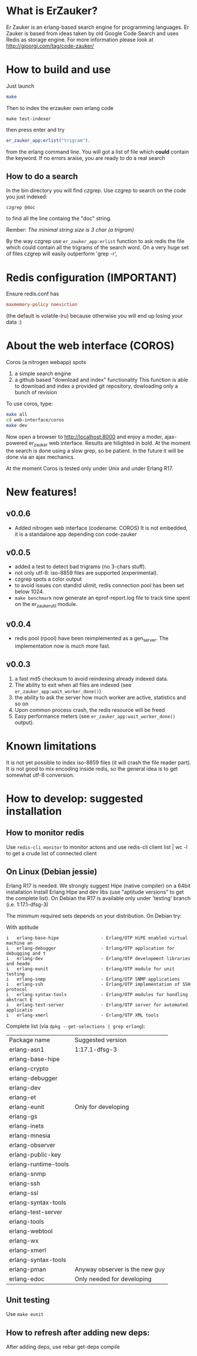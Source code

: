 # -*- mode: org ; mode: visual-line; coding: utf-8 -*- -*

* What is ErZauker?

Er Zauker is an erlang-based search engine for programming languages. 
Er Zauker is based from ideas taken by old Google Code Search and uses Redis as storage engine.
For more information please look at http://gioorgi.com/tag/code-zauker/

* How to build and use
Just launch
#+BEGIN_SRC sh
  make 
#+END_SRC

Then to index the erzauker own erlang code
#+BEGIN_SRC shell
 make test-indexer
#+END_SRC
then press enter and try
#+BEGIN_SRC erlang
er_zauker_app:erlist("trigram").
#+END_SRC
from the erlang command line.
You will got a list of file which *could* contain the keyword.
If no errors araise, you are ready to do a real search

** How to do a search
In the bin directory you will find czgrep. 
Use czgrep to search on the code you just indexed:
#+BEGIN_SRC shell
 czgrep @doc
#+END_SRC
to find all the line containg the "doc" string.

Rember: /The minimal string size is 3 char (a trigram)/

By the way czgrep use =er_zauker_app:erlist= function to ask redis the file which could contain all the trigrams of the search word.
On a very huge set of files czgrep will easily outperform 'grep -r',


* Redis configuration (IMPORTANT)
Ensure redis.conf has

#+BEGIN_SRC conf
maxmemory-policy noeviction
#+END_SRC

(the default is volatile-lru) because otherwise you will end up losing your data :)


* About the web interface (COROS)
Coros (a nitrogen webapp) spots 
1) a simple search engine
1) a github based "download and index" functionality
   This function is able to download and index a provided git repository, dowloading only a bunch of revision



To use coros, type:
#+BEGIN_SRC sh
  make all
  cd web-interface/coros
  make dev
#+END_SRC
Now open a browser to http://localhost:8000 and enjoy a moder, ajax-powered er_zauker web interface.
Results are hilighted in bold.
At the moment the search is done using a slow grep, so be patient.
In the future it will be done via an ajax mechanics.

At the moment Coros is tested only under Unix and under Erlang R17.

* New features!
** v0.0.6
 + Added nitrogen web interface (codename: COROS)
   It is not embedded, it is a standalone app depending con code-zauker
** v0.0.5
 + added a test to detect bad trigrams (no 3-chars stuff).
 + not only utf-8: iso-8859 files are supported (experimental).
 + czgrep spots a color output
 + to avoid issues con standrd ulimit, redis connection pool has been set below 1024.
 + =make benchmark= now generate an eprof-report.log file to track time spent on the er_zauker_util module.
 
** v0.0.4
 + redis pool (rpool) have been reimplemented as a gen_server. The implementation now is much more fast.
 
** v0.0.3 
1. a fast md5 checksum to avoid reindexing already indexed data.
2. The ability to exit when all files are indexed (see =er_zauker_app:wait_worker_done()=)
3. the ability to ask the server how much worker are active, statistics and so on
4. Upon common process crash, the redis resource will be freed
5. Easy performance meters (see =er_zauker_app:wait_worker_done()= output).

* Known limitations
It is not yet possible to index iso-8859 files (it will crash the file reader part). 
It is not good to mix encoding inside redis, so the general idea is to get somewhat utf-8 conversion.

* How to develop: suggested installation
** How to monitor redis
Use =redis-cli monitor= to monitor actons and use
redis-cli client list | wc -l
to get a crude list of connected client

** On Linux (Debian jessie)
Erlang R17 is needed. We strongly suggest Hipe (native compiler) on a 64bit installation
Install Erlang Hipe and dev libs (use "aptitude versions" to get the complete list).
On Debian the R17 is available only under 'testing' branch (i.e. 1:17.1-dfsg-3)

The minimum required sets depends on your distribution. On Debian try:

With aptitude
#+BEGIN_SRC shell
i   erlang-base-hipe                - Erlang/OTP HiPE enabled virtual machine an
i   erlang-debugger                 - Erlang/OTP application for debugging and t
i   erlang-dev                      - Erlang/OTP development libraries and heade
i   erlang-eunit                    - Erlang/OTP module for unit testing        
i   erlang-snmp                     - Erlang/OTP SNMP applications              
i   erlang-ssh                      - Erlang/OTP implementation of SSH protocol 
i   erlang-syntax-tools             - Erlang/OTP modules for handling abstract E
i   erlang-test-server              - Erlang/OTP server for automated applicatio
i   erlang-xmerl                    - Erlang/OTP XML tools                      
#+END_SRC

Complete list (via =dpkg --get-selections | grep erlang=):

| Package name         | Suggested version              |
| erlang-asn1          | 1:17.1-dfsg-3                  |
| erlang-base-hipe     |                                |
| erlang-crypto        |                                |
| erlang-debugger      |                                |
| erlang-dev           |                                |
| erlang-et            |                                |
| erlang-eunit         | Only for developing            |
| erlang-gs            |                                |
| erlang-inets         |                                |
| erlang-mnesia        |                                |
| erlang-observer      |                                |
| erlang-public-key    |                                |
| erlang-runtime-tools |                                |
| erlang-snmp          |                                |
| erlang-ssh           |                                |
| erlang-ssl           |                                |
| erlang-syntax-tools  |                                |
| erlang-test-server   |                                |
| erlang-tools         |                                |
| erlang-webtool       |                                |
| erlang-wx            |                                |
| erlang-xmerl         |                                |
| erlang-syntax-tools  |                                |
| erlang-pman          | Anyway observer is the new guy |
| erlang-edoc          | Only needed for developing     |

** Unit testing
Use =make eunit=

** How to refresh after adding new deps:
After adding deps, use 
rebar get-deps compile



